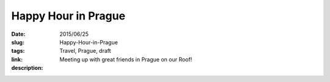 Happy Hour in Prague
####################

:date: 2015/06/25
:slug: Happy-Hour-in-Prague
:tags: Travel, Prague, draft
:link: 
:description: Meeting up with great friends in Prague on our Roof!

